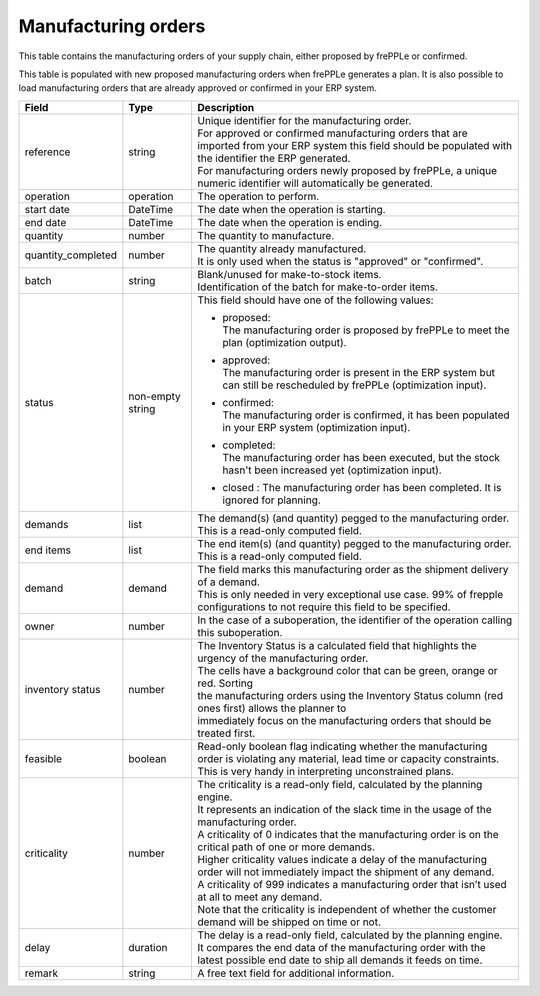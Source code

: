====================
Manufacturing orders
====================

This table contains the manufacturing orders of your supply chain, either proposed by frePPLe or confirmed.

This table is populated with new proposed manufacturing orders when frePPLe generates a plan.
It is also possible to load manufacturing orders that are already approved or confirmed in your ERP
system.

================== ================= =================================================================================================================================
Field              Type              Description
================== ================= =================================================================================================================================
reference          string            | Unique identifier for the manufacturing order.
                                     | For approved or confirmed manufacturing orders that are imported from your ERP system this field should be
                                       populated with the identifier the ERP generated.
                                     | For manufacturing orders newly proposed by frePPLe, a unique numeric identifier will automatically be generated.
operation          operation         The operation to perform.
start date         DateTime          The date when the operation is starting.
end date           DateTime          The date when the operation is ending.
quantity           number            The quantity to manufacture.
quantity_completed number            | The quantity already manufactured.
                                     | It is only used when the status is "approved" or "confirmed".
batch              string            | Blank/unused for make-to-stock items.
                                     | Identification of the batch for make-to-order items.
status             non-empty string  This field should have one of the following values:

                                     * | proposed:
                                       | The manufacturing order is proposed by frePPLe to meet the plan (optimization output).

                                     * | approved:
                                       | The manufacturing order is present in the ERP system but can still be rescheduled by frePPLe (optimization input).

                                     * | confirmed:
                                       | The manufacturing order is confirmed, it has been populated in your ERP system (optimization input).

                                     * | completed:
                                       | The manufacturing order has been executed, but the stock hasn't been increased yet (optimization input).

                                     * | closed : The manufacturing order has been completed. It is ignored for planning.

demands            list              | The demand(s) (and quantity) pegged to the manufacturing order.
                                     | This is a read-only computed field.
end items          list              | The end item(s) (and quantity) pegged to the manufacturing order.
                                     | This is a read-only computed field.
demand             demand            | The field marks this manufacturing order as the shipment delivery
                                       of a demand.
                                     | This is only needed in very exceptional use case. 99% of frepple configurations
                                       to not require this field to be specified.
owner              number            In the case of a suboperation, the identifier of the operation calling this suboperation.
inventory status   number            | The Inventory Status is a calculated field that highlights the urgency of the manufacturing order.
                                     | The cells have a background color that can be green, orange or red. Sorting
                                     | the manufacturing orders using the Inventory Status column (red ones first) allows the planner to
                                     | immediately focus on the manufacturing orders that should be treated first.
feasible           boolean           | Read-only boolean flag indicating whether the manufacturing order is violating any
                                       material, lead time or capacity constraints.
                                     | This is very handy in interpreting unconstrained plans.
criticality        number            | The criticality is a read-only field, calculated by the planning engine.
                                     | It represents an indication of the slack time in the usage of the manufacturing order.
                                     | A criticality of 0 indicates that the manufacturing order is on the critical path of one or more demands.
                                     | Higher criticality values indicate a delay of the manufacturing order will not immediately impact the shipment of any demand.
                                     | A criticality of 999 indicates a manufacturing order that isn’t used at all to meet any demand.
                                     | Note that the criticality is independent of whether the customer demand will be shipped on time or not.
delay              duration          | The delay is a read-only field, calculated by the planning engine.
                                     | It compares the end data of the manufacturing order with the latest possible end date to ship all demands it feeds on time.
remark             string            | A free text field for additional information.                                   
================== ================= =================================================================================================================================
